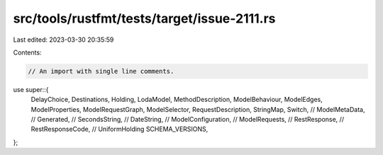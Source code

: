 src/tools/rustfmt/tests/target/issue-2111.rs
============================================

Last edited: 2023-03-30 20:35:59

Contents:

.. code-block:: rs

    // An import with single line comments.
use super::{
    DelayChoice,
    Destinations,
    Holding,
    LodaModel,
    MethodDescription,
    ModelBehaviour,
    ModelEdges,
    ModelProperties,
    ModelRequestGraph,
    ModelSelector,
    RequestDescription,
    StringMap,
    Switch,
    //    ModelMetaData,
    //    Generated,
    //    SecondsString,
    //    DateString,
    //    ModelConfiguration,
    //    ModelRequests,
    //    RestResponse,
    //    RestResponseCode,
    //    UniformHolding
    SCHEMA_VERSIONS,
};



